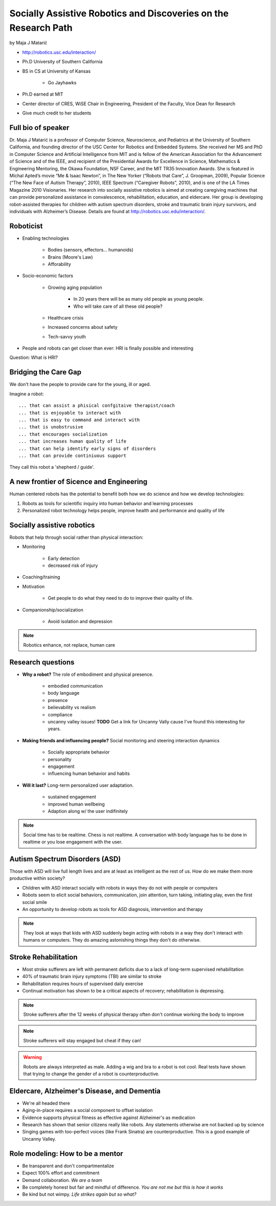 ================================================================
Socially Assistive Robotics and Discoveries on the Research Path
================================================================

by Maja J Matarić

* http://robotics.usc.edu/interaction/
* Ph.D University of Southern California
* BS in CS at University of Kansas

    * Go Jayhawks
    
* Ph.D earned at MIT
* Center director of CRES, WiSE Chair in Engineering, President of the Faculty, Vice Dean for Research
* Give much credit to her students

Full bio of speaker
===================

Dr. Maja J Matarić is a professor of Computer Science, Neuroscience, and Pediatrics at the University of Southern California, and founding director of the USC Center for Robotics and Embedded Systems. She received her MS and PhD in Computer Science and Artificial Intelligence from MIT and is fellow of the American Association for the Advancement of Science and of the IEEE, and recipient of the Presidential Awards for Excellence in Science, Mathematics & Engineering Mentoring, the Okawa Foundation, NSF Career, and the MIT TR35 Innovation Awards. She is featured in Michal Apted’s movie “Me & Isaac Newton”, in The New Yorker (“Robots that Care”, J. Groopman, 2009), Popular Science (“The New Face of Autism Therapy”, 2010), IEEE Spectrum (“Caregiver Robots”, 2010), and is one of the LA Times Magazine 2010 Visionaries. Her research into socially assistive robotics is aimed at creating caregiving machines that can provide personalized assistance in convalescence, rehabilitation, education, and eldercare. Her group is developing robot-assisted therapies for children with autism spectrum disorders, stroke and traumatic brain injury survivors, and individuals with Alzheimer’s Disease. Details are found at http://robotics.usc.edu/interaction/.

Roboticist
===========

* Enabling technologies

    * Bodies (sensors, effectors... humanoids)
    * Brains (Moore's Law)
    * Afforability
    
* Socio-economic factors

    * Growing aging population
    
        * In 20 years there will be as many old people as young people.
        * Who will take care of all these old people?
    
    * Healthcare crisis
    * Increased concerns about safety
    * Tech-savvy youth
    
* People and robots can get closer than ever: HRI is finally possible and interesting

Question: What is HRI?

Bridging the Care Gap
======================

We don't have the people to provide care for the young, ill or aged.

Imagine a robot::

    ... that can assist a phisical confgitaive therapist/coach
    ... that is enjoyable to interact with
    ... that is easy to command and interact with
    ... that is unobstrusive
    ... that encourages socialization
    ... that increases human quality of life
    ... that can help identify early signs of disorders
    ... that can provide continiuous support
    
They call this robot a 'shepherd / guide'.

A new frontier of Sicence and Engineering
==========================================

Human centered robots has the potential to benefit both how we do science and how we develop technologies:

1. Robots as tools for scientific inquiry into human behavior and learning processes
2. Personalized robot technology helps people, improve health and performance and quality of life

Socially assistive robotics
============================

Robots that help through social rather than physical interaction:

* Monitoring

    * Early detection
    * decreased risk of injury

* Coaching/training
* Motivation

    * Get people to do what they need to do to improve their quality of life.

* Companionship/socialization

    * Avoid isolation and depression

.. note:: Robotics enhance, not replace, human care


Research questions
===================

* **Why a robot?** The role of embodiment and physical presence. 

    * embodied communication
    * body language
    * presence
    * believability vs realism
    * compliance
    * uncanny valley issues! **TODO** Get a link for Uncanny Vally cause I've found this interesting for years.
    
* **Making friends and influencing people?** Social monitoring and steering interaction dynamics

    * Socially appropriate behavior
    * personality
    * engagement
    * influencing human behavior and habits

* **Will it last?** Long-term personalized user adaptation.

    * sustained engagement
    * improved human wellbeing
    * Adaption along w/ the user indifinitely

.. note:: Social time has to be realtime. Chess is not realtime. A conversation with body language has to be done in realtime or you lose engagement with the user.

Autism Spectrum Disorders (ASD)
===================================

Those with ASD will live full length lives and are at least as intelligent as the rest of us. How do we make them more productive within society?

* Children with ASD interact socially with robots in ways they do not with people or computers
* Robots seem to elicit social behaviors, communication, join attention, turn taking, initiating play, even the first social smile
* An opportunity to develop robots as tools for ASD diagnosis, intervention and therapy

.. note:: They look at ways that kids with ASD suddenly begin acting with robots in a way they don't interact with humans or computers. They do amazing astonishing things they don't do otherwise.


Stroke Rehabilitation
=======================

* Most stroke sufferers are left with permanent deficits due to a lack of long-term supervised rehabilitation
* 40% of traumatic brain injury symptoms (TBI) are similar to stroke
* Rehabilitation requires hours of supervised daily exercise
* Continual motivation has shown to be a critical aspects of recovery; rehabilitation is depressing.

.. note:: Stroke sufferers after the 12 weeks of physical therapy often don't continue working the body to improve

.. note:: Stroke sufferers will stay engaged but cheat if they can!

.. warning:: Robots are always interpreted as male. Adding a wig and bra to a robot is not cool. Real tests have shown that trying to change the gender of a robot is counterproductive.


Eldercare, Alzheimer's Disease, and Dementia
================================================

* We're all headed there
* Aging-in-place requires a social component to offset isolation
* Evidence supports physical fitness as effective against Alzheimer's as medication
* Research has shown that senior citizens really like robots. Any statements otherwise are not backed up by science
* Singing games with too-perfect voices (like Frank Sinatra) are counterproductive. This is a good example of Uncanny Valley.

Role modeling: How to be a mentor
===================================

* Be transparent and don't compartmentalize
* Expect 100% effort and commitment
* Demand collaboration. *We are a team*
* Be completely honest but fair and mindful of difference. *You are not me but this is how it works*
* Be kind but not wimpy. *Life strikes again but so what?*

